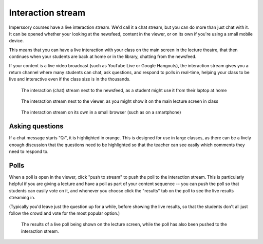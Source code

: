 
.. _eventroom-index:

Interaction stream
==================

Imperssory courses have a live interaction stream. We'd call it a chat stream, but you can do more than just chat with it. It can be opened whether your looking at the newsfeed, content in the viewer, or on its own if you're using a small mobile device. 

This means that you can have a live interaction with your class on the main screen in the lecture theatre, that then continues when your students are back at home or in the library, chatting from the newsfeed.

If your content is a live video broadcast (such as YouTube Live or Google Hangouts), the interaction stream gives you a return channel where many students can chat, ask questions, and respond to polls in real-time, helping your class to be live and interactive even if the class size is in the thousands.

.. figure:: http://farm8.staticflickr.com/7291/11680625563_25c6e3c8a3_c.jpg
   
   The interaction (chat) stream next to the newsfeed, as a student might use it from their laptop at home

.. figure:: http://farm4.staticflickr.com/3726/11680379025_d00b86a826_c.jpg
   
   The interaction stream next to the viewer, as you might show it on the main lecture screen in class

.. figure:: http://farm6.staticflickr.com/5531/11791340503_34ae3e6252.jpg
   
   The interaction stream on its own in a small browser (such as on a smartphone)


Asking questions
----------------

If a chat message starts "Q:", it is highlighted in orange. This is designed for use in large classes, as there can be a lively enough discussion that the questions need to be highlighted so that the teacher can see easily which comments they need to respond to.


Polls
-----

When a poll is open in the viewer, click "push to stream" to push the poll to the interaction stream. This is particularly helpful if you are giving a lecture and have a poll as part of your content sequence -- you can push the poll so that students can easily vote on it, and whenever you choose click the "results" tab on the poll to see the live results streaming in.

(Typically you'd leave just the question up for a while, before showing the live results, so that the students don't all just follow the crowd and vote for the most popular option.)

.. figure:: http://farm4.staticflickr.com/3690/11791595793_eba8b3dc6c.jpg

   The results of a live poll being shown on the lecture screen, while the poll has also been pushed to the interaction stream.